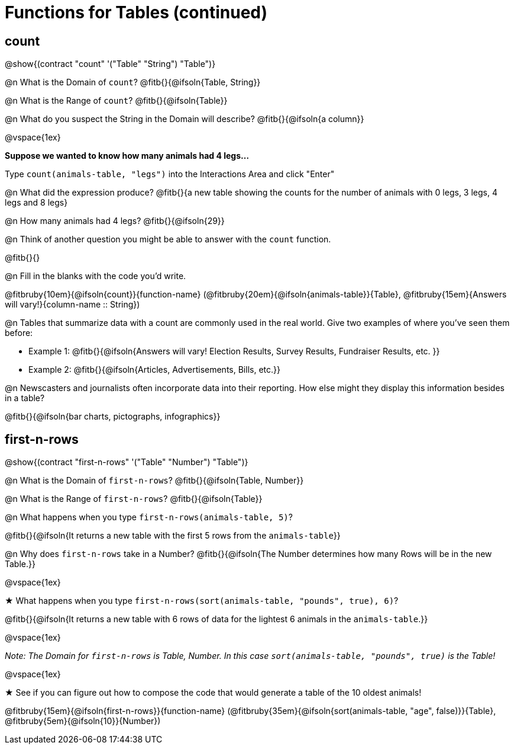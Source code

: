 = Functions for Tables (continued)

== count

@show{(contract "count" '("Table" "String") "Table")}

@n What is the Domain of `count`? @fitb{}{@ifsoln{Table, String}}

@n What is the Range of `count`? @fitb{}{@ifsoln{Table}}

@n What do you suspect the String in the Domain will describe? @fitb{}{@ifsoln{a column}}

@vspace{1ex}

*Suppose we wanted to know how many animals had 4 legs...*

Type `count(animals-table, "legs")` into the Interactions Area and click "Enter"

@n What did the expression produce? @fitb{}{a new table showing the counts for the number of animals with 0 legs, 3 legs, 4 legs and 8 legs}

@n How many animals had 4 legs? @fitb{}{@ifsoln{29}}

@n Think of another question you might be able to answer with the `count` function.

@fitb{}{}

@n Fill in the blanks with the code you'd write.

@fitbruby{10em}{@ifsoln{count}}{function-name} (@fitbruby{20em}{@ifsoln{animals-table}}{Table}, @fitbruby{15em}{Answers will vary!}{column-name {two-colons} String})

@n Tables that summarize data with a count are commonly used in the real world. Give two examples of where you've seen them before:

- Example 1: @fitb{}{@ifsoln{Answers will vary! Election Results, Survey Results, Fundraiser Results, etc. }}

- Example 2: @fitb{}{@ifsoln{Articles, Advertisements, Bills, etc.}}

@n Newscasters and journalists often incorporate data into their reporting. How else might they display this information besides in a table?

@fitb{}{@ifsoln{bar charts, pictographs, infographics}}

== first-n-rows

@show{(contract "first-n-rows" '("Table" "Number") "Table")}

@n What is the Domain of `first-n-rows`? @fitb{}{@ifsoln{Table, Number}}

@n What is the Range of `first-n-rows`? @fitb{}{@ifsoln{Table}}

@n What happens when you type `first-n-rows(animals-table, 5)`?

@fitb{}{@ifsoln{It returns a new table with the first 5 rows from the `animals-table`}}

@n Why does `first-n-rows` take in a Number? @fitb{}{@ifsoln{The Number determines how many Rows will be in the new Table.}}

@vspace{1ex}

★ What happens when you type `first-n-rows(sort(animals-table, "pounds", true), 6)`?

@fitb{}{@ifsoln{It returns a new table with 6 rows of data for the lightest 6 animals in the `animals-table`.}}

@vspace{1ex}

[.indentedpara]
_Note: The Domain for `first-n-rows` is Table, Number. In this case `sort(animals-table, "pounds", true)` is the Table!_

@vspace{1ex}

★ See if you can figure out how to compose the code that would generate a table of the 10 oldest animals!

@fitbruby{15em}{@ifsoln{first-n-rows}}{function-name} (@fitbruby{35em}{@ifsoln{sort(animals-table, "age", false)}}{Table}, @fitbruby{5em}{@ifsoln{10}}{Number})


